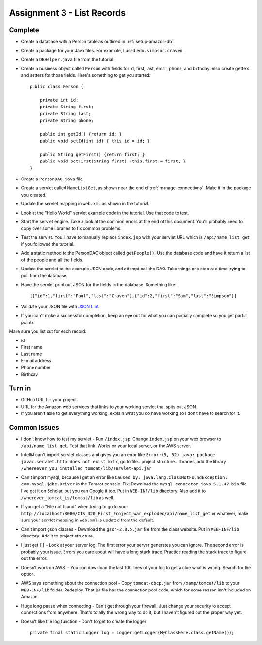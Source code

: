 .. _list_records:

Assignment 3 - List Records
===========================

Complete
--------
* Create a database with a Person table as outlined in :ref:`setup-amazon-db`.
* Create a package for your Java files. For example, I used ``edu.simpson.craven``.
* Create a ``DBHelper.java`` file from the tutorial.
* Create a business object called ``Person`` with fields for id, first, last,
  email, phone, and birthday. Also create getters and setters for those
  fields. Here's something to get you started::

    public class Person {

        private int id;
        private String first;
        private String last;
        private String phone;

        public int getId() {return id; }
        public void setId(int id) { this.id = id; }

        public String getFirst() {return first; }
        public void setFirst(String first) {this.first = first; }
    }

* Create a ``PersonDAO.java`` file.
* Create a servlet called ``NameListGet``,
  as shown near the end of :ref:`manage-connections`. Make it in the package
  you created.

.. image:: new_servlet.png

* Update the servlet mapping in ``web.xml`` as shown in the tutorial.
* Look at the "Hello World" servlet example code in the tutorial.
  Use that code to test.
* Start the servlet engine. Take a look at the common errors at the end
  of this document. You'll probably need to copy over some libraries to fix
  common problems.
* Test the servlet. You'll have to manually replace ``index.jsp`` with your
  servlet URL which is ``/api/name_list_get`` if you followed the tutorial.
* Add a static method to the PersonDAO object called ``getPeople()``.
  Use the database code and have it return
  a list of the people and all the fields.
* Update the servlet to the example JSON code, and attempt call the DAO. Take things one
  step at a time trying to pull from the database.
* Have the servlet print out JSON for the fields in the database. Something
  like::

    [{"id":1,"first":"Paul","last":"Craven"},{"id":2,"first":"Sam","last":"Simpson"}]

* Validate your JSON file with `JSON Lint`_.
* If you can't make a successful completion, keep an eye out for what you can
  partially complete so you get partial points.

.. _JSON Lint: http://jsonlint.com/

Make sure you list out for each record:

* id
* First name
* Last name
* E-mail address
* Phone number
* Birthday

Turn in
-------

* GitHub URL for your project.
* URL for the Amazon web services that links to your working servlet that spits
  out JSON.
* If you aren't able to get everything working, explain what you do have working
  so I don't have to search for it.

Common Issues
-------------

* I don't know how to test my servlet - Run ``/index.jsp``. Change ``index.jsp`` on
  your web browser to ``/api/name_list_get``. Test that link. Works on your
  local server, or the AWS server.
* IntelliJ can't import servlet classes and gives you an error like
  ``Error:(5, 52) java: package javax.servlet.http does not exist``
  To fix, go to file...project structure...libraries,
  add the library ``/whereever_you_installed_tomcat/lib/servlet-api.jar``
* Can't import mysql, because I get an error like ``Caused by: java.lang.ClassNotFoundException: com.mysql.jdbc.Driver``
  in the Tomcat console. Fix: Download the
  ``mysql-connector-java-5.1.47-bin`` file. I've got it on Scholar, but you
  can Google it too. Put in
  ``WEB-INF/lib`` directory. Also add it to ``/wherever_tomcat_is/tomcat/lib`` as well.
* If you get a "File not found" when trying to go to your ``http://localhost:8080/CIS_320_First_Project_war_exploded/api/name_list_get``
  or whatever, make sure your servlet mapping in ``web.xml`` is updated from the default.
* Can't import gson classes - Download the ``gson-2.8.5.jar`` file from the class
  website. Put in
  ``WEB-INF/lib`` directory. Add it to project structure.
* I just get ``[]`` - Look at your server log. The first error your server
  generates you can ignore. The second error is probably your issue. Errors you care about
  will have a long stack trace. Practice reading the stack trace to figure out
  the error.
* Doesn't work on AWS. - You can download the last 100 lines of your log to get
  a clue what is wrong. Search for the option.
* AWS says something about the connection pool - Copy ``tomcat-dbcp.jar`` from
  ``/xamp/tomcat/lib`` to your ``WEB-INF/lib`` folder. Redeploy. That jar file
  has the connection pool code, which for some reason isn't included on Amazon.
* Huge long pause when connecting - Can't get through your firewall. Just change
  your security to accept connections from anywhere. That's totally the wrong
  way to do it, but I haven't figured out the proper way yet.
* Doesn't like the log function - Don't forget to create the logger::

    private final static Logger log = Logger.getLogger(MyClassHere.class.getName());

